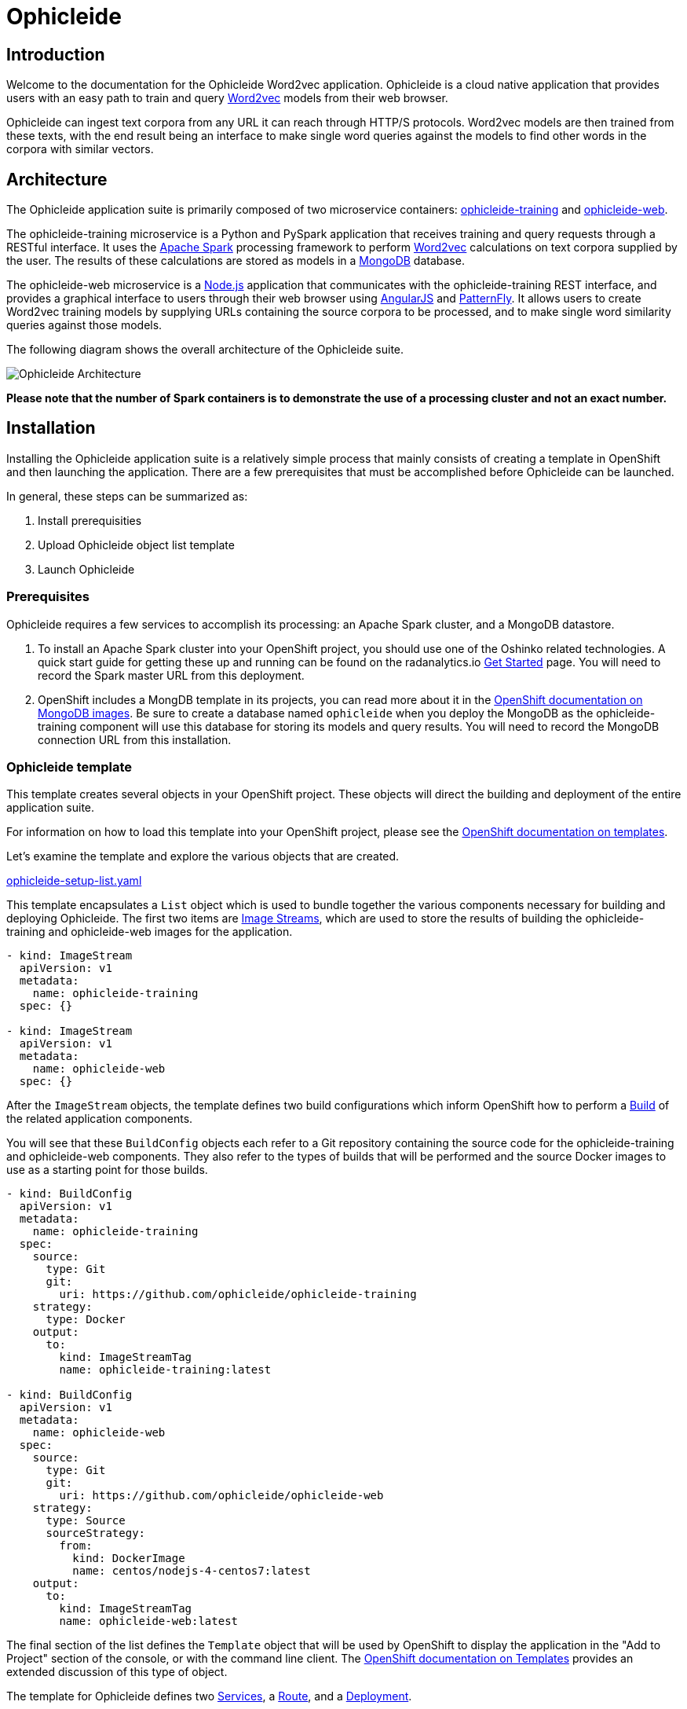 = Ophicleide
:page-link: ophicleide
:page-weight: 0
:page-labels: [Python, MongoDB]
:page-layout: application
:page-menu_template: menu_tutorial_application.html
:page-menu_items: lightning
:page-description: Ophicleide is an application that can ingest text data from URL sources and process it with Word2vec to create data models. These resulting models can be then queried for word similarity. It contains a REST based training server and a browser based front end for user interaction.
:page-project_links: ["https://github.com/ophicleide/ophicleide-training", "https://github.com/ophicleide/ophicleide-web"]

[[introduction]]
== Introduction

Welcome to the documentation for the Ophicleide Word2vec application.
Ophicleide is a cloud native application that provides users with an easy path
to train and query https://en.wikipedia.org/wiki/Word2vec[Word2vec] models
from their web browser.

Ophicleide can ingest text corpora from any URL it can reach through HTTP/S
protocols. Word2vec models are then trained from these texts, with the end
result being an interface to make single word queries against the models to
find other words in the corpora with similar vectors.

[[architecture]]
== Architecture

The Ophicleide application suite is primarily composed of two microservice
containers:
https://github.com/ophicleide/ophicleide-training[ophicleide-training] and
https://github.com/ophicleide/ophicleide-web[ophicleide-web].

The ophicleide-training microservice is a Python and PySpark application that
receives training and query requests through a RESTful interface. It uses the
https://spark.apache.org[Apache Spark] processing framework to perform
https://en.wikipedia.org/wiki/Word2vec[Word2vec] calculations on text corpora
supplied by the user. The results of these calculations are stored as models in
a https://www.mongodb.com/[MongoDB] database.

The ophicleide-web microservice is a https://nodejs.org/en/[Node.js]
application that communicates with the ophicleide-training REST interface, and
provides a graphical interface to users through their web  browser using
https://angularjs.org/[AngularJS] and
http://www.patternfly.org/[PatternFly]. It allows users to create Word2vec
training models by supplying URLs containing the source corpora to be
processed, and to make single word similarity queries against those models.

The following diagram shows the overall architecture of the Ophicleide suite.

pass:[<img src="/assets/ophicleide/architecture.svg" alt="Ophicleide Architecture" class="img-responsive">]

*Please note that the number of Spark containers is to demonstrate the use of a
processing cluster and not an exact number.*

[[installation]]
== Installation

Installing the Ophicleide application suite is a relatively simple process
that mainly consists of creating a template in OpenShift and then launching
the application. There are a few prerequisites that must be accomplished
before Ophicleide can be launched.

In general, these steps can be summarized as:

1. Install prerequisities

2. Upload Ophicleide object list template

3. Launch Ophicleide

=== Prerequisites

Ophicleide requires a few services to accomplish its processing: an Apache
Spark cluster, and a MongoDB datastore.

1. To install an Apache Spark cluster into your OpenShift project, you should
  use one of the Oshinko related technologies. A quick start guide for getting
  these up and running can be found on the
  radanalytics.io link:/get-started[Get Started] page. You will need to
  record the Spark master URL from this deployment.

2. OpenShift includes a MongDB template in its projects, you can read more
  about it in the
  https://docs.openshift.org/latest/using_images/db_images/mongodb.html[OpenShift documentation on MongoDB images].
  Be sure to create a database named `ophicleide` when you deploy the MongoDB
  as the ophicleide-training component will use this database for storing its
  models and query results. You will need to record the MongoDB connection URL
  from this installation.

=== Ophicleide template

This template creates several objects in your OpenShift project. These
objects will direct the building and deployment of the entire application
suite.

For information on how to load this template into your OpenShift project,
please see the
https://docs.openshift.org/latest/dev_guide/templates.html[OpenShift documentation on templates].

Let's examine the template and explore the various objects that are created.

link:/assets/ophicleide/ophicleide-setup-list.yaml[ophicleide-setup-list.yaml]

This template encapsulates a `List` object which is used to bundle together
the various components necessary for building and deploying Ophicleide. The
first two items are
https://docs.openshift.org/latest/architecture/core_concepts/builds_and_image_streams.html#image-streams[Image Streams],
which are used to store the results of building the ophicleide-training and
ophicleide-web images for the application.

....
- kind: ImageStream
  apiVersion: v1
  metadata:
    name: ophicleide-training
  spec: {}

- kind: ImageStream
  apiVersion: v1
  metadata:
    name: ophicleide-web
  spec: {}
....

After the `ImageStream` objects, the template defines two build configurations
which inform OpenShift how to perform a
https://docs.openshift.org/latest/architecture/core_concepts/builds_and_image_streams.html#builds[Build]
of the related application components.

You will see that these `BuildConfig` objects each refer to a Git repository
containing the source code for the ophicleide-training and ophicleide-web
components. They also refer to the types of builds that will be performed and
the source Docker images to use as a starting point for those builds.

....
- kind: BuildConfig
  apiVersion: v1
  metadata:
    name: ophicleide-training
  spec:
    source:
      type: Git
      git:
        uri: https://github.com/ophicleide/ophicleide-training
    strategy:
      type: Docker
    output:
      to:
        kind: ImageStreamTag
        name: ophicleide-training:latest

- kind: BuildConfig
  apiVersion: v1
  metadata:
    name: ophicleide-web
  spec:
    source:
      type: Git
      git:
        uri: https://github.com/ophicleide/ophicleide-web
    strategy:
      type: Source
      sourceStrategy:
        from:
          kind: DockerImage
          name: centos/nodejs-4-centos7:latest
    output:
      to:
        kind: ImageStreamTag
        name: ophicleide-web:latest
....

The final section of the list defines the `Template` object that will be used
by OpenShift to display the application in the "Add to Project" section of
the console, or with the command line client. The
https://docs.openshift.org/latest/architecture/core_concepts/templates.html#architecture-core-concepts-templates[OpenShift documentation on Templates]
provides an extended discussion of this type of object.

The template for Ophicleide defines two
https://docs.openshift.org/latest/architecture/core_concepts/pods_and_services.html#services[Services],
a https://docs.openshift.org/latest/architecture/core_concepts/routes.html[Route],
and a https://docs.openshift.org/latest/architecture/core_concepts/deployments.html[Deployment].

The `Service` objects provide a useful way to expose the specific ports that
our application components need, and also define static names that can be used
as URIs within the project network.

The `Route` object associates a hostname with the service for the
ophicleide-web component's interface.

Finally, the `DeploymentConfig` instructs OpenShift how the containers of
our application should be deployed into our project. You will see that the
containers of this deployment will be based on the `ImageStreams` created
earlier, and that each container should be redeployed if either of those
images changes. You can also see how each container will need a few
environment variables and a port defined during their creation. These details
can be explored more fully by examing the source code for the Ophicleide
application components.

Finally, the `Template` contains a parameters section. This section instructs
OpenShift about variables that we may want to substitute in the final version
of the object. In the case of Ophicleide, there are 2 required and one
optional parameter. As noted earlier, the Spark master URL and MongDB
connection string are required for Ophicleide to run, the optional
`WEB_ROUTE_HOSTNAME` is used to define a custom route hostname for the
ophicleide-web component.

....
- kind: Template
  apiVersion: v1
  template: ophicleide
  metadata:
    name: ophicleide
  objects:

  - kind: Service
    apiVersion: v1
    metadata:
      name: ophicleide-web
    spec:
      ports:
        - protocol: TCP
          port: 8080
          targetPort: 8081
      selector:
        name: ophicleide

  - kind: Route
    apiVersion: v1
    metadata:
      name: ophicleide-web
    spec:
      host: ${WEB_ROUTE_HOSTNAME}
      to:
        kind: Service
        name: ophicleide-web

  - kind: DeploymentConfig
    apiVersion: v1
    metadata:
      name: ophicleide
    spec:
      strategy:
        type: Rolling
      triggers:
        - type: ConfigChange
        - type: ImageChange
          imageChangeParams:
            automatic: true
            containerNames:
              - ophicleide-web
            from:
              kind: ImageStreamTag
              name: ophicleide-web:latest
        - type: ImageChange
          imageChangeParams:
            automatic: true
            containerNames:
              - ophicleide-training
            from:
              kind: ImageStreamTag
              name: ophicleide-training:latest
      replicas: 1
      selector:
        name: ophicleide
      template:
        metadata:
          labels:
            name: ophicleide
        spec:
          containers:
            - name: ophicleide-web
              image: ophicleide-web:latest
              env:
                - name: OPHICLEIDE_TRAINING_ADDR
                  value: "127.0.0.1"
                - name: OPHICLEIDE_TRAINING_PORT
                  value: "8080"
                - name: OPHICLEIDE_WEB_PORT
                  value: "8081"
              ports:
                - containerPort: 8081
                  protocol: TCP
            - name: ophicleide-training
              image: ophicleide-training:latest
              env:
                - name: OPH_MONGO_URL
                  value: ${MONGO}
                - name: OPH_SPARK_MASTER_URL
                  value: ${SPARK}
              ports:
                - containerPort: 8080
                  protocol: TCP

  parameters:
    - name: SPARK
      description: connection string for the spark master
      required: true
    - name: MONGO
      description: connection string for mongo
      required: true
    - name: WEB_ROUTE_HOSTNAME
      description: The hostname used to create the external route for the ophicleide-web component
....

=== Launching Ophicleide

With the Ophicleide objects loaded into your project, you are now ready to
begin the process of building and launching the application suite. Before
the Ophicleide components can be started though, their images must be built
and tagged as image streams in the project.

Previously, the `ImageStream` objects were created to provde a location within
the project to store the built applications. Now you must build the
ophicleide-training and ophicleide-web images. This can be done by navigating
to the build section in the web console or by using the command line. For a
thorough discussion of starting a build, please see the
https://docs.openshift.org/latest/dev_guide/builds.html#starting-a-build[OpenShift documentation on builds].

**Note** to complete the builds within your project, you will need to have
the `system:image-pusher` role on your account.

The build time for these images should be under 5 minutes, assuming there
are no connection issues. Information about the build process can be seen by
accessing the logs of either build.

With both images successfully built, you are now ready to launch the entire
application suite. As mentioned previously, you will need two pieces of
information to complete the launch: the Spark master URL, and the MongoDB
connection string.

Ophicleide can be lauched by navigating to the "Add to Project" section of
your project, and then searching for `ophicleide` in the provided form. You
should see a screen similar to this:

pass:[<img src="/assets/ophicleide/addtoproject.png" alt="Add to project" class="img-responsive">]

Selecting the Ophicleide template will bring you to the following screen
which will allow the input of our connection strings and the actual launch:

pass:[<img src="/assets/ophicleide/launch.png" alt="Launch the app" class="img-responsive">]

You should now fill in the forms for the Spark master URL and the MongoDB
connection string, you may optionally add a route hostname. By default,
OpenShift will use a preconfigured value for the hostname of the route. It
will be determined by using the application name, project name, and a value
configured by the site administrator for the domain name of the OpenShift
installation.

With everything filled in, you may now click the "Create" button and your
application pods should start launching.

For extended discussions on creating objects through templates, please see
the following OpenShift documents:
https://docs.openshift.org/latest/dev_guide/templates.html#creating-from-templates-using-the-web-console[Creating from Templates Using the Web Console]
and
https://docs.openshift.org/latest/dev_guide/templates.html#creating-from-templates-using-the-cli[Creating from Templates Using the CLI].

[[usage]]
== Usage

Now that Ophicleide is running in your project it is time to begin training
models and executing queries against those models.

To begin with, you will need to navigate to the main web page for Ophicleide.
On the "Overview" page of you project, you will see a header for the
Ophicleide pod that should look similar to the following image:

pass:[<img src="/assets/ophicleide/route.png" alt="Add a route" class="img-responsive">]

_(Note, your route hostname should be different)_

Clicking on that link will take you to the landing page for the ophicleide-web
component. This page displays the training models that are available to run
queries against. As no models have been trained yet, it should be empty and
look like this:

pass:[<img src="/assets/ophicleide/usage1.png" alt="Ophicleide web" class="img-responsive usage">]

To start training a model, click on the "Train Model" button. This will bring
up a dialog where you will enter the name of the model and the URLs
containing the source text corpora. Here is an example with the modal dialog
filled out:

pass:[<img src="/assets/ophicleide/usage2.png" alt="Ophicleide train model" class="img-responsive usage">]

Click on the "Train" button in the dialog to begin the process of training a
Word2vec model against the source text corpora. After starting the training
your models page will change to look like the following image, with the
exception that your status will be "training". When the model training is
complete, the status will change to "ready".

pass:[<img src="/assets/ophicleide/usage3.png" alt="Ophicleide models" class="img-responsive usage">]

If you would like to verify that the ophicleide-training component is
running the Word2vec processing, you can use the OpenShift console to navigate
to the Pod view associated with Ophicleide and inspect the logs for the
ophicleide-training container. You should see something similar to the
following in the output:

pass:[<img src="/assets/ophicleide/logs.png" alt="Ophicleide training logs" class="img-responsive">]

When the model status is "ready", you can click on the "Create Query" button
to initiate a word query against that model. Enter a word that you would like
to find synonyms for within the corpus, and then click the "Query" button.

pass:[<img src="/assets/ophicleide/usage4.png" alt="Ophicleide create query" class="img-responsive usage">]

After clicking the "Query" button, the page view will change and you will
now be looking at the queries page. This page shows all the word queries
that have been run and the top 5 results in each query. You will notice
that each result in the query contains the similar word as well as the
vector associated with that word.

pass:[<img src="/assets/ophicleide/usage5.png" alt="Ophicleide query" class="img-responsive usage">]

If you would like to start another query, you can now use the "Create Query"
button on this page. As previously, you will enter a word to search for
similarities, and since we are now searching from the queries page you will
need to select the model to query against using the model select drop-down.

[[expansion]]
== Expansion

Although Ophicleide is functional and performs the tasks it was designed for,
there is always room for improvement and expansion. The following are a few
ideas for how Ophicleide could be expanded. These are suggested as possible
exercises for the reader and as a starting point to discuss how this type of
application can evolve.

1. Use Spark to process the queries. Currently, the vectors associated with
  each processed word are stored in a dictionary that the Ophicleide training
  component uses to return query results. There are facilities in the Word2vec
  package to use a Spark context for processing these type of searches.
  Adding this functionality would allow for the lookup workload to be taken
  off the training component, and provide a platform for deeper introspection
  of query results.

2. Separate the query engine into a service. A prominent consideration when
  designing cloud native applications is scale. How will an application grow
  to accomodate larger user bases. In the case of Ophicleide, separating out
  the query engine into a service of its own would give a graceful path to
  growth. By creating a new service specifically for queries it will become
  easier to add horizontal scalability by identifying the portions of the
  application which are being used the most and then replicating them.

[[videos]]
== Videos

=== Ophicleide basic operation demonstration

pass:[<iframe src="https://player.vimeo.com/video/189710503?title=0&byline=0&portrait=0" width="800" height="425" frameborder="0" webkitallowfullscreen mozallowfullscreen allowfullscreen></iframe>]
